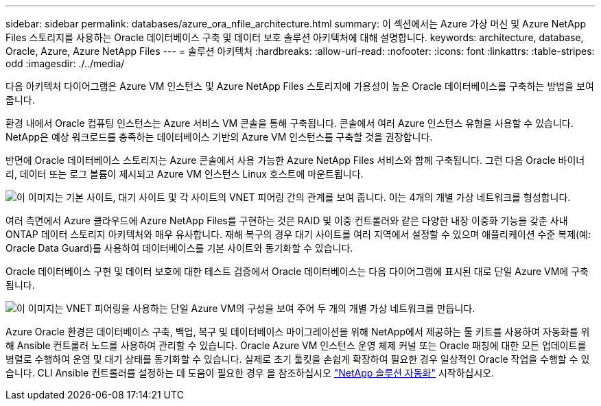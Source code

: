---
sidebar: sidebar 
permalink: databases/azure_ora_nfile_architecture.html 
summary: 이 섹션에서는 Azure 가상 머신 및 Azure NetApp Files 스토리지를 사용하는 Oracle 데이터베이스 구축 및 데이터 보호 솔루션 아키텍처에 대해 설명합니다. 
keywords: architecture, database, Oracle, Azure, Azure NetApp Files 
---
= 솔루션 아키텍처
:hardbreaks:
:allow-uri-read: 
:nofooter: 
:icons: font
:linkattrs: 
:table-stripes: odd
:imagesdir: ./../media/


[role="lead"]
다음 아키텍처 다이어그램은 Azure VM 인스턴스 및 Azure NetApp Files 스토리지에 가용성이 높은 Oracle 데이터베이스를 구축하는 방법을 보여 줍니다.

환경 내에서 Oracle 컴퓨팅 인스턴스는 Azure 서비스 VM 콘솔을 통해 구축됩니다. 콘솔에서 여러 Azure 인스턴스 유형을 사용할 수 있습니다. NetApp은 예상 워크로드를 충족하는 데이터베이스 기반의 Azure VM 인스턴스를 구축할 것을 권장합니다.

반면에 Oracle 데이터베이스 스토리지는 Azure 콘솔에서 사용 가능한 Azure NetApp Files 서비스와 함께 구축됩니다. 그런 다음 Oracle 바이너리, 데이터 또는 로그 볼륨이 제시되고 Azure VM 인스턴스 Linux 호스트에 마운트됩니다.

image:db_ora_azure_anf_architecture.PNG["이 이미지는 기본 사이트, 대기 사이트 및 각 사이트의 VNET 피어링 간의 관계를 보여 줍니다. 이는 4개의 개별 가상 네트워크를 형성합니다."]

여러 측면에서 Azure 클라우드에 Azure NetApp Files를 구현하는 것은 RAID 및 이중 컨트롤러와 같은 다양한 내장 이중화 기능을 갖춘 사내 ONTAP 데이터 스토리지 아키텍처와 매우 유사합니다. 재해 복구의 경우 대기 사이트를 여러 지역에서 설정할 수 있으며 애플리케이션 수준 복제(예: Oracle Data Guard)를 사용하여 데이터베이스를 기본 사이트와 동기화할 수 있습니다.

Oracle 데이터베이스 구현 및 데이터 보호에 대한 테스트 검증에서 Oracle 데이터베이스는 다음 다이어그램에 표시된 대로 단일 Azure VM에 구축됩니다.

image:db_ora_azure_anf_architecture2.PNG["이 이미지는 VNET 피어링을 사용하는 단일 Azure VM의 구성을 보여 주어 두 개의 개별 가상 네트워크를 만듭니다."]

Azure Oracle 환경은 데이터베이스 구축, 백업, 복구 및 데이터베이스 마이그레이션을 위해 NetApp에서 제공하는 툴 키트를 사용하여 자동화를 위해 Ansible 컨트롤러 노드를 사용하여 관리할 수 있습니다. Oracle Azure VM 인스턴스 운영 체제 커널 또는 Oracle 패칭에 대한 모든 업데이트를 병렬로 수행하여 운영 및 대기 상태를 동기화할 수 있습니다. 실제로 초기 툴킷을 손쉽게 확장하여 필요한 경우 일상적인 Oracle 작업을 수행할 수 있습니다. CLI Ansible 컨트롤러를 설정하는 데 도움이 필요한 경우 을 참조하십시오 link:https://docs.netapp.com/us-en/netapp-solutions/automation/automation_introduction.html["NetApp 솔루션 자동화"^] 시작하십시오.

